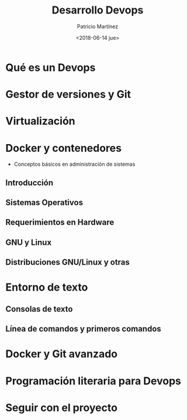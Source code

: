 #+TITLE: Desarrollo Devops
#+AUTHOR: Patricio Martínez
#+EMAIL: maxxcan@argonauta
#+DATE: <2018-06-14 jue>


* Qué es un Devops 
* Gestor de versiones y Git
* Virtualización 
* Docker y contenedores  
   * Conceptos básicos en administración de sistemas

** Introducción 

** Sistemas Operativos

** Requerimientos en Hardware

** GNU y Linux

** Distribuciones GNU/Linux y otras

* Entorno de texto

** Consolas de texto

** Línea de comandos y primeros comandos

* Docker y Git avanzado
* Programación literaria para Devops 
* Seguir con el proyecto

